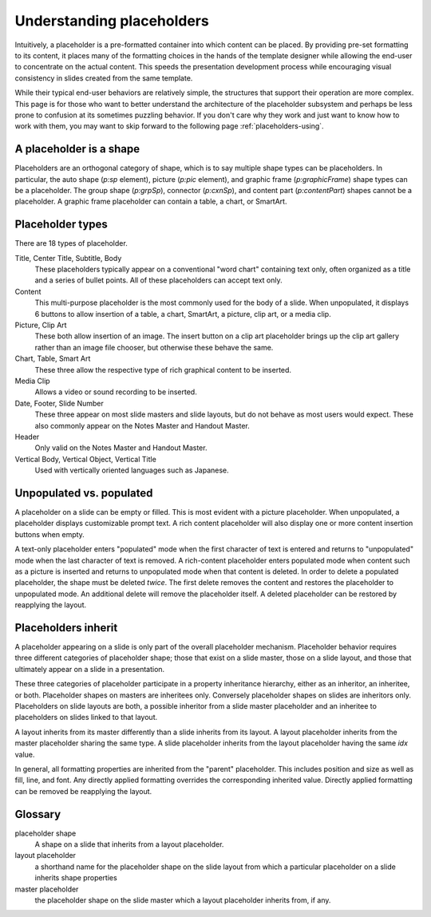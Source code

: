 
Understanding placeholders
==========================

Intuitively, a placeholder is a pre-formatted container into which content
can be placed. By providing pre-set formatting to its content, it places many
of the formatting choices in the hands of the template designer while
allowing the end-user to concentrate on the actual content. This speeds the
presentation development process while encouraging visual consistency in
slides created from the same template.

While their typical end-user behaviors are relatively simple, the structures
that support their operation are more complex. This page is for those who
want to better understand the architecture of the placeholder subsystem and
perhaps be less prone to confusion at its sometimes puzzling behavior. If you
don't care why they work and just want to know how to work with them, you may
want to skip forward to the following page :ref:`placeholders-using`.


A placeholder is a shape
------------------------

Placeholders are an orthogonal category of shape, which is to say multiple
shape types can be placeholders. In particular, the auto shape (`p:sp`
element), picture (`p:pic` element), and graphic frame (`p:graphicFrame`)
shape types can be a placeholder. The group shape (`p:grpSp`), connector
(`p:cxnSp`), and content part (`p:contentPart`) shapes cannot be
a placeholder. A graphic frame placeholder can contain a table, a chart, or
SmartArt.


Placeholder types
-----------------

There are 18 types of placeholder.

Title, Center Title, Subtitle, Body
   These placeholders typically appear on a conventional "word chart"
   containing text only, often organized as a title and a series of bullet
   points. All of these placeholders can accept text only.

Content
   This multi-purpose placeholder is the most commonly used for the body of
   a slide. When unpopulated, it displays 6 buttons to allow insertion of
   a table, a chart, SmartArt, a picture, clip art, or a media clip.

Picture, Clip Art
   These both allow insertion of an image. The insert button on a clip art
   placeholder brings up the clip art gallery rather than an image file
   chooser, but otherwise these behave the same.

Chart, Table, Smart Art
   These three allow the respective type of rich graphical content to be
   inserted.

Media Clip
   Allows a video or sound recording to be inserted.

Date, Footer, Slide Number
   These three appear on most slide masters and slide layouts, but do not
   behave as most users would expect. These also commonly appear on the Notes
   Master and Handout Master.

Header
   Only valid on the Notes Master and Handout Master.

Vertical Body, Vertical Object, Vertical Title
   Used with vertically oriented languages such as Japanese.


Unpopulated vs. populated
-------------------------

A placeholder on a slide can be empty or filled. This is most evident with
a picture placeholder. When unpopulated, a placeholder displays customizable
prompt text. A rich content placeholder will also display one or more content
insertion buttons when empty.

A text-only placeholder enters "populated" mode when the first character of
text is entered and returns to "unpopulated" mode when the last character of
text is removed. A rich-content placeholder enters populated mode when
content such as a picture is inserted and returns to unpopulated mode when
that content is deleted. In order to delete a populated placeholder, the
shape must be deleted *twice*. The first delete removes the content and
restores the placeholder to unpopulated mode. An additional delete will
remove the placeholder itself. A deleted placeholder can be restored by
reapplying the layout.


Placeholders inherit
-------------------

A placeholder appearing on a slide is only part of the overall placeholder
mechanism. Placeholder behavior requires three different categories of
placeholder shape; those that exist on a slide master, those on a slide
layout, and those that ultimately appear on a slide in a presentation.

These three categories of placeholder participate in a property inheritance
hierarchy, either as an inheritor, an inheritee, or both. Placeholder shapes
on masters are inheritees only. Conversely placeholder shapes on slides are
inheritors only. Placeholders on slide layouts are both, a possible inheritor
from a slide master placeholder and an inheritee to placeholders on slides
linked to that layout.

A layout inherits from its master differently than a slide inherits from
its layout. A layout placeholder inherits from the master placeholder sharing
the same type. A slide placeholder inherits from the layout placeholder
having the same `idx` value.

In general, all formatting properties are inherited from the "parent"
placeholder. This includes position and size as well as fill, line, and font.
Any directly applied formatting overrides the corresponding inherited value.
Directly applied formatting can be removed be reapplying the layout.


Glossary
--------

placeholder shape
    A shape on a slide that inherits from a layout placeholder.

layout placeholder
    a shorthand name for the placeholder shape on the slide layout from which
    a particular placeholder on a slide inherits shape properties

master placeholder
    the placeholder shape on the slide master which a layout placeholder
    inherits from, if any.
